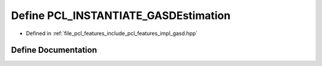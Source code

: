 .. _exhale_define_gasd_8hpp_1a53ee4652e9595ef9a2747de9434fcea2:

Define PCL_INSTANTIATE_GASDEstimation
=====================================

- Defined in :ref:`file_pcl_features_include_pcl_features_impl_gasd.hpp`


Define Documentation
--------------------


.. doxygendefine:: PCL_INSTANTIATE_GASDEstimation
